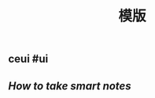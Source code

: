 #+TITLE: 模版

** 
:PROPERTIES:
:last_modified_at: 1609337624066
:publication_date: 
:author: 
:source: 
:type: [[book]]
:template: read-book
:background_color: #533e7d
:created_at: 1609233078964
:category: 
:END:
** ceui #ui
** [[How to take smart notes]]
